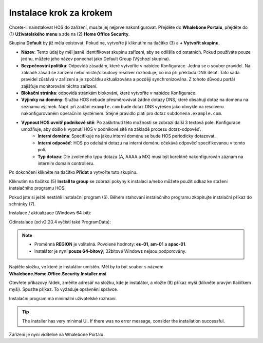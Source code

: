 
************************
Instalace krok za krokem
************************


Chcete-li nainstalovat HOS do zařízení, musíte jej nejprve nakonfigurovat. Přejděte do **Whalebone Portalu**, přejděte do  (1) **Uživatelského menu** a zde na (2) **Home Office Security**.


.. image:: ./img/hos-sbs-1.png
    :align: center


Skupina **Default** by již měla existovat. Pokud ne, vytvořte ji kliknutím na tlačítko (3) a **+ Vytvořit skupinu**.

.. image:: ./img/hos-sbs-2.png
    :align: center


* **Název**: Tento údaj by měl jasně identifikovat skupinu zařízení, aby se odlišila od ostatních. Pokud používáte pouze jednu, můžete jeho název ponechat jako Default Group (Výchozí skupina). 
* **Bezpečnostní politika**: Odpovídá zásadám, které vytvoříte v nabídce Konfigurace. Jedná se o soubor pravidel. Na základě zásad se zařízení nebo místní/cloudový resolver rozhoduje, co má při překladu DNS dělat. Tato sada pravidel zůstává v zařízení a je zpočátku aktualizována a později synchronizována. Z tohoto důvodu portál zajišťuje monitorování těchto zařízení.
* **Blokační stránka**: odpovídá stránkám blokování, které vytvoříte v nabídce Konfigurace. 
* **Výjimky na domény**: Služba HOS nebude přesměrovávat žádné dotazy DNS, které obsahují dotaz na doménu na seznamu výjimek. Např. při zadání ``example.com`` bude dotaz DNS vyřešen jako obvykle na resolveru nakonfigurovaném operačním systémem. Stejné pravidlo platí pro dotaz ``subdomena.example.com``.
* **Vypnout HOS uvnitř podnikové sítě**: Po zaškrtnutí této možnosti se zobrazí další 3 textová pole. Konfigurace umožňuje, aby došlo k vypnutí HOS v podnikové sítě na základě procesu dotaz-odpověď. 
    * **Interní doména**: Specifikuje na jakou interní doménu se bude HOS periodicky dotazovat.
    * **Interní odpověď**: HOS po odelsání dotazu na interní doménu očekává odpověď specifikovanou v tomto poli.
    * **Typ dotazu**: Dle zvoleného typu dotazu (A, AAAA a MX) musí být korektně nakonfigurován záznam na interním domain controlleru.  

Po dokončení klikněte na tlačítko **Přidat** a vytvořte tuto skupinu.



.. image:: ./img/hos-sbs-3.png
    :align: center


Kliknutím na tlačítko (5) **Install to group** se zobrazí pokyny k instalaci a/nebo můžete použít odkaz ke stažení instalačního programu HOS.

.. image:: ./img/hos-sbs-4.png
    :align: center


Pokud jste si ještě nestáhli instalační program (6). Během stahování instalačního programu zkopírujte instalační příkaz do schránky (7). 

Instalace / aktualizace (Windows 64‑bit):

.. code-block:: shell
    :caption: Instalace / aktualizace (Windows 64‑bit)

    msiexec /i "Whalebone.Home.Office.Security.Installer.msi" TOKEN="60d5806e-07fe-432a-a4ad-7797d82782b3" REGION="eu-01"

Odinstalace (od v2.20.4 vyčistí také ProgramData):

.. code-block:: shell
    msiexec /x "Whalebone.Home.Office.Security.Installer.msi

.. image:: ./img/hos-sbs-5.png
    :align: center

.. note::
   • Proměnná **REGION** je volitelná. Povolené hodnoty: 
     **eu-01**, **am-01** a **apac-01**.  
   • Instalátor je nyní **pouze 64‑bitový**; 32bitové Windows nejsou podporovány.


Najděte složku, ve které je instalátor umístěn. Měl by to být soubor s názvem **Whalebone.Home.Office.Security.Installer.msi**.

Otevřete příkazový řádek, změňte adresář na složku, kde je instalátor, a vložte (8) příkaz myší (klikněte pravým tlačítkem myši). Spusťte příkaz. To vyžaduje oprávnění správce.


Instalační program má minimální uživatelské rozhraní.

.. image:: ./img/hos-sbs-6.png
    :align: center

.. Tip:: The installer has very minimal UI. If there was no error message, consider the installation successful.

.. image:: ./img/hos-sbs-7.png
    :align: center

Zařízení je nyní viditelné na Whalebone Portálu.

